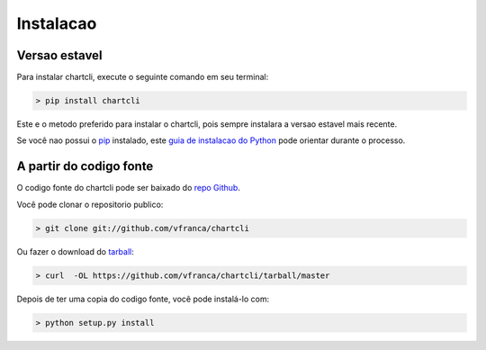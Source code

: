 ===========
Instalacao
===========


Versao estavel
---------------

Para instalar chartcli, execute o seguinte comando em seu terminal:

.. code-block:: console

    > pip install chartcli

Este e o metodo preferido para instalar o chartcli, pois sempre instalara a versao estavel mais recente.

Se você nao possui o `pip`_ instalado, este `guia de instalacao do Python`_ pode orientar durante o processo.

.. _pip: https://pip.pypa.io
.. _guia de instalacao do Python: http://docs.python-guide.org/en/latest/starting/installation/


A partir do codigo fonte
-------------------------

O codigo fonte do chartcli pode ser baixado do `repo Github`_.

Você pode clonar o repositorio publico:

.. code-block:: console

    > git clone git://github.com/vfranca/chartcli

Ou fazer o download do `tarball`_:

.. code-block:: console

    > curl  -OL https://github.com/vfranca/chartcli/tarball/master

Depois de ter uma copia do codigo fonte, você pode instalá-lo com:

.. code-block:: console

    > python setup.py install

.. _repo Github: https://github.com/vfranca/chartcli
.. _tarball: https://github.com/vfranca/chartcli/tarball/master
